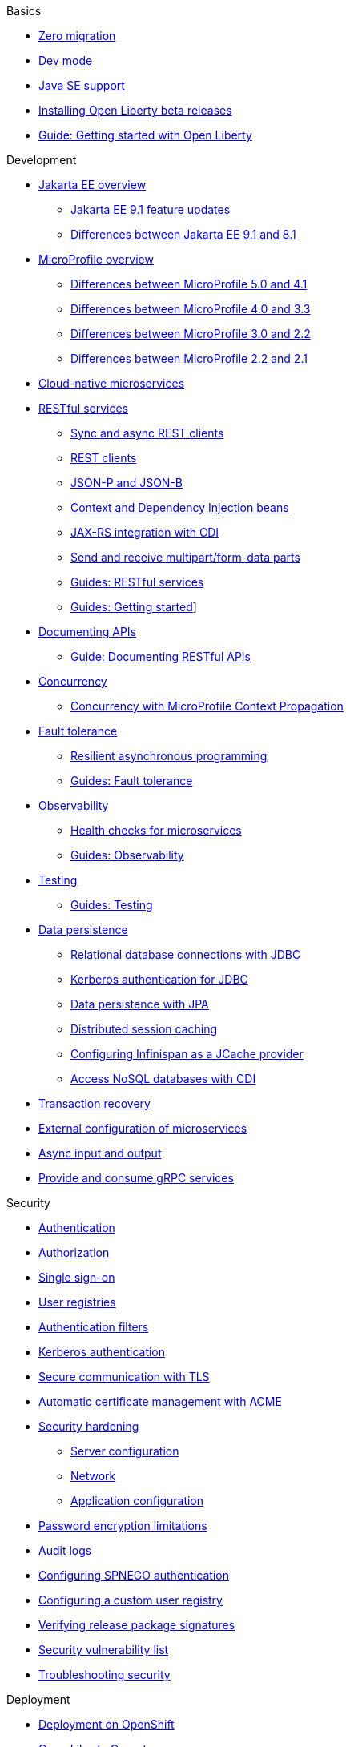 // TOC for the docs on the published OL website
// ROOT module
//
// Begin basics section
.Basics
* xref:zero-migration-architecture.adoc[Zero migration]
* xref:development-mode.adoc[Dev mode]
* xref:java-se.adoc[Java SE support]
* xref:installing-open-liberty-betas.adoc[Installing Open Liberty beta releases]
* https://openliberty.io/guides/getting-started.html[Guide: Getting started with Open Liberty]

// Begin development section
.Development
* xref:jakarta-ee.adoc[Jakarta EE overview]
  ** xref:jakarta-ee9-feature-updates.adoc[Jakarta EE 9.1 feature updates]
  ** xref:ROOT:jakarta-ee-diff.adoc[Differences between Jakarta EE 9.1 and 8.1]
* xref:microprofile.adoc[MicroProfile overview]
  ** xref:mp-41-50-diff.adoc[Differences between MicroProfile 5.0 and 4.1]
  ** xref:mp-33-40-diff.adoc[Differences between MicroProfile 4.0 and 3.3]
  ** xref:mp-22-30-diff.adoc[Differences between MicroProfile 3.0 and 2.2]
  ** xref:mp-21-22-diff.adoc[Differences between MicroProfile 2.2 and 2.1]
* xref:cloud-native-microservices.adoc[Cloud-native microservices]
* xref:rest-microservices.adoc[RESTful services]
  ** xref:sync-async-rest-clients.adoc[Sync and async REST clients]
  ** xref:rest-clients.adoc[REST clients]
  ** xref:json-p-b.adoc[JSON-P and JSON-B]
  ** xref:cdi-beans.adoc[Context and Dependency Injection beans]
  ** xref:jaxrs-integration-cdi.adoc[JAX-RS integration with CDI]
  ** xref:send-receive-multipart-jaxrs.adoc[Send and receive multipart/form-data parts]
  ** https://openliberty.io/guides/#restful_service[Guides: RESTful services]
  ** https://openliberty.io/guides/#getting_started[Guides: Getting started]]
  * xref:documentation-openapi.adoc[Documenting APIs]
    ** https://openliberty.io/guides/microprofile-openapi.html[Guide: Documenting RESTful APIs]
  * xref:concurrency.adoc[Concurrency]
    ** xref:microprofile-context-propagation.adoc[Concurrency with MicroProfile Context Propagation]
  * xref:fault-tolerance.adoc[Fault tolerance]
    ** xref:async-programming-fault-tolerance.adoc[Resilient asynchronous programming]
    ** https://openliberty.io/guides/#fault_tolerance[Guides: Fault tolerance]
  * xref:microservice-observability-metrics.adoc[Observability]
    ** xref:health-check-microservices.adoc[Health checks for microservices]
    ** https://openliberty.io/guides/#observability[Guides: Observability]
  * xref:integration-testing.adoc[Testing]
    ** https://openliberty.io/guides/#test[Guides: Testing]
  * xref:data-persistence.adoc[Data persistence]
    ** xref:relational-database-connections-JDBC.adoc[Relational database connections with JDBC]
    ** xref:kerberos-authentication-jdbc.adoc[Kerberos authentication for JDBC]
    ** xref:data-persistence-jpa.adoc[Data persistence with JPA]
    ** xref:distributed-session-caching.adoc[Distributed session caching]
    ** xref:configuring-infinispan-support.adoc[Configuring Infinispan as a JCache provider]
    ** xref:access-nosql-databases.adoc[Access NoSQL databases with CDI]
* xref:transaction-service.adoc[Transaction recovery]
* xref:external-configuration.adoc[External configuration of microservices]
* xref:async-io.adoc[Async input and output]
// * xref:microprofile-graphql.adoc[Build GraphQL applications]
* xref:grpc-services.adoc[Provide and consume gRPC services]

// Begin security section
.Security
* xref:authentication.adoc[Authentication]
* xref:authorization.adoc[Authorization]
* xref:single-sign-on.adoc[Single sign-on]
* xref:user-registries-application-security.adoc[User registries]
* xref:authentication-filters.adoc[Authentication filters]
* xref:kerberos-authentication.adoc[Kerberos authentication]
* xref:secure-communication-tls.adoc[Secure communication with TLS]
* xref:acme-cert-management.adoc[Automatic certificate management with ACME]
* xref:security-hardening.adoc[Security hardening]
  ** xref:server-configuration-hardening.adoc[Server configuration]
  ** xref:network-hardening.adoc[Network]
  ** xref:application-configuration-hardening.adoc[Application configuration]
* xref:password-encryption.adoc[Password encryption limitations]
* xref:audit-logs.adoc[Audit logs]
* xref:configuring-spnego-authentication.adoc[Configuring SPNEGO authentication]
* xref:configuring-user-registry.adoc[Configuring a custom user registry]
* xref:verifying-package-signatures.adoc[Verifying release package signatures]
* xref:security-vulnerabilities.adoc[Security vulnerability list]
* xref:troubleshooting.adoc[Troubleshooting security]

// Begin deployment section
.Deployment
* xref:deployment-openshift.adoc[Deployment on OpenShift]
* xref:open-liberty-operator.adoc[Open Liberty Operator]
* xref:runnable-jar-files.adoc[Runnable JAR files]
* xref:class-loader-library-config.adoc[Class loader configuration]
* xref:virtual-hosts.adoc[Virtual hosts]
* https://openliberty.io/guides/#kubernetes[Guides: Kubernetes]
* https://openliberty.io/guides/#cloud_deployment[Guides: Cloud deployment]

// Begin operations section
.Operations
* xref:log-trace-configuration.adoc[Logs]
  ** xref:log-management.adoc[Log management]
  ** xref:access-logging.adoc[HTTP access logging]
  ** xref:json-log-events-list.adoc[JSON log events reference list]
  ** xref:logstash-events-list.adoc[Logstash events reference list]
  ** xref:audit-log-events-list-cadf.adoc[Audit log events (CADF) reference list]
  ** xref:analyzing-logs-elk.adoc[Analyzing JSON logs with Elastic Stack]
  ** xref:forwarding-logs-logstash.adoc[Forwarding logs with Logstash collector]
* xref:introduction-monitoring-metrics.adoc[Metrics]
  ** xref:metrics-list.adoc[Metrics reference list]
  ** xref:configuring-jmx-connection.adoc[Configuring JMX connections]
  ** xref:jmx-metrics-list.adoc[JMX metrics reference list]
* xref:slow-hung-request-detection.adoc[Slow and hung request detection]
* xref:thread-pool-tuning.adoc[Thread pool tuning]
* xref:validating-server-connections.adoc[Validating server connections]
* xref:admin-center.adoc[Admin Center GUI]
  ** xref:oidc-tools.adoc[Admin Center OIDC tools]
